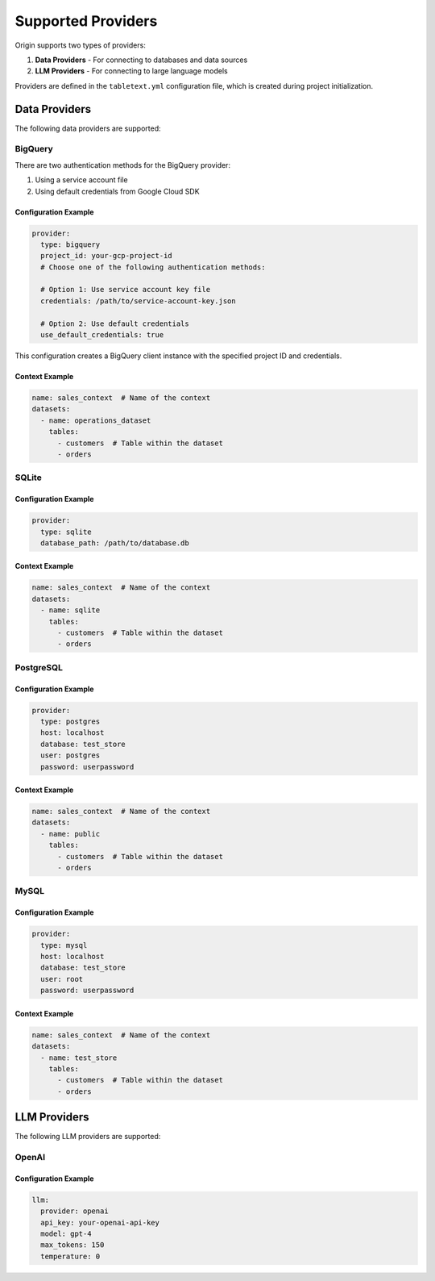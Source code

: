 ====================
Supported Providers
====================

Origin supports two types of providers:

1. **Data Providers** - For connecting to databases and data sources
2. **LLM Providers** - For connecting to large language models

Providers are defined in the ``tabletext.yml`` configuration file, which is created during project initialization.

Data Providers
--------------

The following data providers are supported:

BigQuery
~~~~~~~~

There are two authentication methods for the BigQuery provider:

1. Using a service account file
2. Using default credentials from Google Cloud SDK

Configuration Example
^^^^^^^^^^^^^^^^^^^^^

.. code-block:: yaml

    provider:
      type: bigquery
      project_id: your-gcp-project-id
      # Choose one of the following authentication methods:

      # Option 1: Use service account key file
      credentials: /path/to/service-account-key.json

      # Option 2: Use default credentials
      use_default_credentials: true

This configuration creates a BigQuery client instance with the specified project ID and credentials.

Context Example
^^^^^^^^^^^^^^^

.. code-block:: yaml

    name: sales_context  # Name of the context
    datasets:
      - name: operations_dataset
        tables:
          - customers  # Table within the dataset
          - orders

SQLite
~~~~~~

Configuration Example
^^^^^^^^^^^^^^^^^^^^^

.. code-block:: yaml

    provider:
      type: sqlite
      database_path: /path/to/database.db

Context Example
^^^^^^^^^^^^^^^

.. code-block:: yaml

    name: sales_context  # Name of the context
    datasets:
      - name: sqlite
        tables:
          - customers  # Table within the dataset
          - orders

PostgreSQL
~~~~~~~~~~

Configuration Example
^^^^^^^^^^^^^^^^^^^^^

.. code-block:: yaml

    provider:
      type: postgres
      host: localhost
      database: test_store
      user: postgres
      password: userpassword

Context Example
^^^^^^^^^^^^^^^

.. code-block:: yaml

    name: sales_context  # Name of the context
    datasets:
      - name: public
        tables:
          - customers  # Table within the dataset
          - orders

MySQL
~~~~~

Configuration Example
^^^^^^^^^^^^^^^^^^^^^

.. code-block:: yaml

    provider:
      type: mysql
      host: localhost
      database: test_store
      user: root
      password: userpassword

Context Example
^^^^^^^^^^^^^^^

.. code-block:: yaml

    name: sales_context  # Name of the context
    datasets:
      - name: test_store
        tables:
          - customers  # Table within the dataset
          - orders

LLM Providers
-------------

The following LLM providers are supported:

OpenAI
~~~~~~

Configuration Example
^^^^^^^^^^^^^^^^^^^^^

.. code-block:: yaml

    llm:
      provider: openai
      api_key: your-openai-api-key
      model: gpt-4
      max_tokens: 150
      temperature: 0
